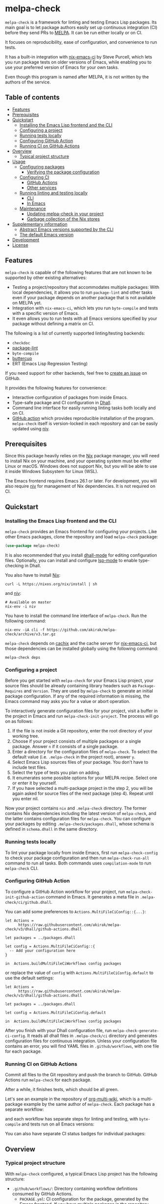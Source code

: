 # -*- mode: org; mode: org-make-toc -*-
* melpa-check
#+BEGIN_HTML
<a href="https://github.com/akirak/melpa-check/actions"><img alt="Build Status" src="https://img.shields.io/endpoint.svg?url=https%3A%2F%2Factions-badge.atrox.dev%2Fakirak%2Fmelpa-check%2Fbadge%3Fref%3Dv3&style=flat" /></a>
#+END_HTML

=melpa-check= is a framework for linting and testing Emacs Lisp packages.
Its main goal is to let package authors easily set up continuous integration (CI) before they send PRs to [[https://melpa.org/#/][MELPA]].
It can be run either locally or on CI.

It focuses on reproducibility, ease of configuration, and convenience to run tests.

It has a built-in integration with [[https://github.com/purcell/nix-emacs-ci][nix-emacs-ci]] by Steve Purcell, which lets you run package tests on older versions of Emacs, while enabling you to use your preferred version of Emacs for your own tasks.

Even though this program is named after MELPA, it is not written by the authors of the service.
** Table of contents
:PROPERTIES:
:TOC:      siblings 
:END:
-  [[#features][Features]]
-  [[#prerequisites][Prerequisites]]
-  [[#quickstart][Quickstart]]
  -  [[#installing-the-emacs-lisp-frontend-and-the-cli][Installing the Emacs Lisp frontend and the CLI]]
  -  [[#configuring-a-project][Configuring a project]]
  -  [[#running-tests-locally][Running tests locally]]
  -  [[#configuring-github-action][Configuring GitHub Action]]
  -  [[#running-ci-on-github-actions][Running CI on GitHub Actions]]
-  [[#overview][Overview]]
  -  [[#typical-project-structure][Typical project structure]]
-  [[#usage][Usage]]
  -  [[#configuring-packages][Configuring packages]]
    -  [[#verifying-the-package-configuration][Verifying the package configuration]]
  -  [[#configuring-ci][Configuring CI]]
    -  [[#github-actions][GitHub Actions]]
    -  [[#other-services][Other services]]
  -  [[#running-linting-and-testing-locally][Running linting and testing locally]]
    -  [[#cli][CLI]]
    -  [[#in-emacs][In Emacs]]
  -  [[#maintenance][Maintenance]]
    -  [[#updating-melpa-check-in-your-project][Updating melpa-check in your project]]
    -  [[#garbage-collection-of-the-nix-stores][Garbage collection of the Nix stores]]
-  [[#supplementary-information][Supplementary information]]
  -  [[#abstract-emacs-versions-supported-by-the-cli][Abstract Emacs versions supported by the CLI]]
  -  [[#the-default-emacs-version][The default Emacs version]]
-  [[#development][Development]]
-  [[#license][License]]

** Features
=melpa-check= is capable of the following features that are not known to be supported by other existing alternatives:

- Testing a project/repository that accommodates multiple packages: With local dependencies, it allows you to run =package-lint= and other tasks even if your package depends on another package that is not available on MELPA yet.
- Integration with =nix-emacs-ci=, which lets you run =byte-compile= and tests with a specific version of Emacs.
- It even allows you to run tests with all Emacs versions specified by your package without defining a matrix on CI.

The following is a list of currently supported linting/testing backends:

- =checkdoc=
- [[https://github.com/purcell/package-lint][package-lint]]
- =byte-compile=
- [[https://github.com/jorgenschaefer/emacs-buttercup/][buttercup]]
- ERT (Emacs Lisp Regression Testing)

If you need support for other backends, feel free to [[https://github.com/akirak/melpa-check/issues][create an issue]] on GitHub.

It provides the following features for convenience:

- Interactive configuration of packages from inside Emacs.
- Type-safe package and CI configuration in [[https://github.com/dhall-lang/dhall-lang][Dhall]].
- Command line interface for easily running linting tasks both locally and on CI.
- [[https://github.com/akirak/emacs-package/][GitHub action]] which provides reproducible installation of the program. =melpa-check= itself is version-locked in each repository and can be easily updated using [[https://github.com/nmattia/niv][niv]].
** Prerequisites
Since this package heavily relies on the [[https://nixos.org/nix/][Nix]] package manager, you will need to install Nix on your machine, and your operating system must be either Linux or macOS. Windows does not support Nix, but you will be able to use it inside Windows Subsystem for Linux (WSL).

The Emacs frontend requires Emacs 26.1 or later.
For development, you will also require [[https://github.com/nmattia/niv][niv]] for management of Nix dependencies. It is not required on CI.
** Quickstart
*** Installing the Emacs Lisp frontend and the CLI
=melpa-check= provides an Emacs frontend for configuring your projects.
Like other Emacs packages, clone the repository and load =melpa-check= package:

#+begin_src emacs-lisp
  (use-package melpa-check)
#+end_src

It is also recommended that you install [[https://github.com/psibi/dhall-mode][dhall-mode]] for editing configuration files.
Optionally, you can install and configure [[https://github.com/emacs-lsp/lsp-mode][lsp-mode]] to enable type-checking in Dhall.

You also have to install [[https://nixos.org/nix/][Nix]]:

#+begin_src shell
curl -L https://nixos.org/nix/install | sh
#+end_src

and [[https://github.com/nmattia/niv#install][niv]]:

#+begin_src shell
  # Available on master
  nix-env -i niv
#+end_src

You have to install the command line interface of =melpa-check=.
Run the following command:

#+begin_src shell
  nix-env -iA cli -f https://github.com/akirak/melpa-check/archive/v3.tar.gz
#+end_src

=melpa-check= depends on [[https://github.com/cachix/cachix][cachix]] and the cache server for [[https://github.com/purcell/nix-emacs-ci][nix-emacs-ci]], but those dependencies can be installed globally using the following command:

#+begin_src shell
melpa-check deps
#+end_src
*** Configuring a project
Before you get started with =melpa-check= for your Emacs Lisp project, your source files should be already containing library headers such as =Package-Requires= and =Version=. They are used by =melpa-check= to generate an initial package configuration. If any of the required information is missing, the Emacs command may asks you for a value or abort operation.

To interactively generate configuration files for your project, visit a buffer in the project in Emacs and run =melpa-check-init-project=.
The process will go on as follows:

1. If the file is not inside a Git repository, enter the root directory of your working tree.
2. Choose if your project consists of multiple packages or a single package. Answer =n= if it consists of a single package.
3. Enter a directory for the configuration files of =melpa-check=. To select the default value (i.e. =.melpa-check= in the project root), answer =y=.
4. Select Emacs Lisp sources files of your package. You don't have to include test files.
5. Select the type of tests you plan on adding.
6. It enumerates some possible options for your MELPA recipe. Select one or enter it by yourself.
7. If you have selected a multi-package project in the step 2, you will be again asked for source files of the next package (step 4). Repeat until you enter nil.

Now your project contains =nix= and =.melpa-check= directory.
The former contains Nix dependencies including the latest version of =melpa-check=, and the latter contains configuration files for =melpa-check=.
You can configure your packages by editing =.melpa-check/packages.dhall=, whose schema is defined in =schema.dhall= in the same directory.
*** Running tests locally
To lint your package locally from inside Emacs, first run =melpa-check-config= to check your package configuration and then run =melpa-check-run-all= command to run all tasks. Both commands uses =compilation-mode= to run =melpa-check= CLI.
*** Configuring GitHub Action
To configure a GitHub Action workflow for your project, run =melpa-check-init-github-action= command in Emacs.
It generates a meta file in =.melpa-check/ci/github.dhall=.

You can add some preferences to =Actions.MultiFileCiConfig::{...}=:

#+begin_src dhall
  let Actions =
        https://raw.githubusercontent.com/akirak/melpa-check/v3/dhall/github-actions.dhall

  let packages = ../packages.dhall

  let config = Actions.MultiFileCiConfig::{
    -- Add your configuration here
  }

  in  Actions.buildMultiFileCiWorkflows config packages
#+end_src

or replace the value of =config= with =Actions.MultiFileCiConfig.default= to use the default settings:

#+begin_src dhall
  let Actions =
        https://raw.githubusercontent.com/akirak/melpa-check/v3/dhall/github-actions.dhall

  let packages = ../packages.dhall

  let config = Actions.MultiFileCiConfig.default

  in  Actions.buildMultiFileCiWorkflows config packages
#+end_src

After you finish with your Dhall configuration file, run =melpa-check-generate-ci-config=.
It reads all dhall files in =.melpa-check/ci= directory and generates configuration files for continuous integration.
Unless your configuration file contains an error, you will find YAML files in =.github/workflows=, with one file for each package.
*** Running CI on GitHub Actions
Commit all files to the Git repository and push the branch to GitHub.
GitHub Actions run =melpa-check= for each package.

After a while, it finishes tests, which should be all green.

Let's see an example in the repository of [[https://github.com/akirak/org-multi-wiki/actions][org-multi-wiki]], which is a multi-package example by the same author of =melpa-check=. Each package has a separate workflow:

#+BEGIN_HTML
<img src="https://raw.githubusercontent.com/akirak/melpa-check/screenshots/melpa-check-1.png" alt="GitHub Actions screen 1">
#+END_HTML

and each workflow has separate steps for linting and testing, with =byte-compile= and tests run on all Emacs versions:

#+BEGIN_HTML
<img src="https://raw.githubusercontent.com/akirak/melpa-check/screenshots/melpa-check-2.png" alt="GitHub Actions screen 2">
#+END_HTML

You can also have separate CI status badges for individual packages:

#+BEGIN_HTML
<img src="https://raw.githubusercontent.com/akirak/melpa-check/screenshots/melpa-check-badge-examples.png" alt="CI status badge examples">
#+END_HTML

** Overview
*** Typical project structure
With =melpa-check= configured, a typical Emacs Lisp project has the following structure:

- =.github/workflows/=: Directory containing workflow definitions consumed by GitHub Actions.
  - =PACKAGE.yml=: CI configuration for the package, generated by the Emacs frontend. If you have multiple packages in the repository, there will be a workflow for each package.
- =.melpa-check/=: Directory containing configuration files for =melpa-check=.
  - =ci/=: Directory containing configuration files for CI. Files are written in Dhall, and converted to specific formats supported by each service using the Emacs frontend.
    - =github.dhall=: CI configuration file for GitHub Actions.
  - =packages.dhall=: Package configuration of the project, which is interactively configured at first by the Emacs frontend. Then you can edit it on Emacs.
  - =schema.dhall=: Dhall schema for the package configuration automatically installed by the Emacs frontend. You usually don't edit this file manually.
  - =default.nix=: Nix entry point for the project, which is generated by the Emacs frontend. You usually don't edit this file manually.
- =nix/=: Directory specifying Nix dependencies. Files in this directory are maintained by the =niv= tool, and you usually don't edit them manually.
  - =sources.json=: JSON file specifying individual Nix dependencies.
  - =sources.nix=: Nix file for referencing the dependencies in Nix.
- =PACKAGE.el=: Source file for the package.
- =PACKAGE-test.el=: Optional test file for the package.
- =tests/=: Optional directory containing test files for the package.
- =README=: README for the project. Its format can be Markdown, Org, or whatever you like.
- =CHANGELOG.md=: Optional change log for the project.
- =LICENSE=: Document describing a license for the project.
- =.gitignore=: Configuration file listing files to be ignored by Git.

Of these files and directories, =.github=, =.melpa-check=, and =nix= directories are generated by =melpa-check=. You have to create the other files by yourself.
** Usage
*** Configuring packages
You can configure your packages by editing =.melpa-check/packages.dhall=.
The file specifies a list of packages, and the package type is defined in the schema (=schema.dhall=).

With [[https://github.com/emacs-lsp/lsp-mode][lsp-mode]] and [[https://github.com/dhall-lang/dhall-haskell/tree/master/dhall-lsp-server][dhall-lsp-server]], the package configuration is checked against the schema.
Also, =dhall-format= (which is based on [[https://github.com/purcell/reformatter.el][reformatter]]) provided by =dhall-mode= formats dhall buffers if you have installed [[https://github.com/dhall-lang/dhall-haskell][dhall]] command.

The package type has the following fields:

- =pname= :: Name of the package, as registered on MELPA.
- =version= :: Package version. This should be the same as in =Version= header in the source file.
- =emacsVersion= :: Minimum version of Emacs required by the package, e.g. =25.1=.
- =files= :: Source files of the package. This should be a list of relative paths from the project root.
- =dependencies= :: Emacs Lisp packages required by the package. The packages should be on MELPA or local (i.e. residing in the same project).
- =localDependencies= :: Dependencies defined within the same project. Default: empty.
- =mainFile= :: Main file of the package, i.e. =package-lint-main-file= in =package-lint=. Default: none.
- =testDrivers= :: Types of tests you want to run using =melpa-check test= command. This is a list of =TestDriver= type, and =buttercup= and =ert= are currently allowed. If an empty list (i.e. =[] :: List TestDriver=) is specified, no test is run. You can also specify multiple values to run multiple types of tests.
- =buttercupTests= :: Buttercup test files for the package. This is a list of file patterns relative from the project root. It supports =extglob= of =bash=, so =*-test?(s).el= matches both =hello-test.el= and =hello-tests.el=. Default: a sensible default value.
- =ertTests= :: ERT test files for the package. Like =buttercupTests=, this is a list of file patterns. Default: the same default value as =buttercupTests=.
- =recipe= :: MELPA-style recipe of the package. [[https://github.com/melpa/melpa#recipe-format][Syntax]]

You can omit fields that use the default values.

Some notes on the Dhall syntax:

- An empty list requires a type signature, e.g. =[] : List Text=.
- An optional type is either =Some VALUE= (e.g. =Some "melpa-check.el"=) or =None TYPE= (e.g. =None Text=).
**** Verifying the package configuration
While =Dhall= supports syntax checking of the package configuration on the fly, it is not capable of checking against the semantics.

To aid this issue, =melpa-check= provides verification of the package configuration itself.
To check the configuration, run =melpa-check-config= in Emacs or =melpa-check config= command in CLI.
The CLI command must be run at the project root, but the Emacs command can be run at anywhere inside the project.
By running this command before pushing it to remote, you can prevent a failure from a configuration mistake.
This feature is not comprehensive for now, but it can check if the package version is consistent with source files.
*** Configuring CI
=melpa-check= is capable of generating configuration files for CI from Dhall.
This is an extra feature intended for saving your time.
You can still manually configure CI if you don't like the output produced by it or tweak the generated files to your liking.

The basic steps are as follows:

1. Generate a Dhall configuration file using an Emacs command for a specific service.
2. Edit the configuration file.
3. Generate actual configuration files for the service using =melpa-check-generate-ci-config= and review the output.

This feature supports only GitHub Actions at present.
For other services such as CircleCI and TravisCI, you have to manually configure workflows.
**** GitHub Actions
=melpa-check-init-github-actions= generates a configuration file for GitHub Actions.
The file name is =.melpa-check/ci/github.dhall=.
It depends on emacs-lisp action created by the same author.

All of the fields have defaults, so you don't need any configuration.
To omit all fields, use =MultiFileCiConfig.default= as the entire value.

It consists of =lint= and =test= steps. The former runs =checkdoc= and =package-lint=, and the latter =byte-compile= and buttercup tests.

=MultiFileCiConfig=, which generates one workflow for each package, has the following fields:

- =triggers= :: Events that triger the workflow. Actually it is a function that takes a package as an argument. Default: on =push= event, ignoring changes in Markdown and Org files.
- =lintOn= :: Operating systems where lint is run. Default: =ubuntu-latest=.
- =lintEmacsVersion= :: Emacs version with which lint is run. Default: latest release.
- =testOn= :: Operating systems where tests are run. Default: =ubuntu-latest=.
- =testEmacsVersion= :: Emacs version with which tests are run. Default: all versions since the minimum version of the package.
- =fileNameFn= :: Function that determines the workflow file name. Default: the package name.
- =actionNameFn= :: Function that determines the file name. Default: the package name + " CI".
- =skipTests= :: If =True=, don't include tests in the test step. Only =byte-compile= is run. Default: =False=.
**** Other services
You can check your packages on any CI service using the =melpa-check= CLI.
Your workflow should include the following steps:

1. Install Nix.
2. Install the CLI of =melpa-check=.
3. Run =melpa-check deps= to install cachix and enable it.
4. In the project, run =melpa-check config= to verify your package configuration.
5. Run =melpa-check lint [-e latest] [PACKAGE]=.
6. Run =melpa-check byte-compile [-e all] [PACKAGE]=.
7. Run =melpa-check buttercup [-e all] [PACKAGE]= (optional).

For details on the commands, refer to the following subsection.
*** Running linting and testing locally
You can run tests by either running a CLI command at the project root or running an Emacs command at any directory inside the project.
**** CLI
The =melpa-check= CLI is basically a convenient wrapper around Nix to run linting, byte-compile, and tests without hussle.
It runs tasks on a package on a specific version of Emacs.

It provides the following subcommands for linting and testing:

- =melpa-check lint [PACKAGE]= :: Runs =checkdoc= and =package-lint= on files in the package.
- =melpa-check byte-compile [PACKAGE]= :: Runs byte-compile on files in the package.
- =melpa-check test [PACKAGE]= :: Runs tests configured in the package.
- =melpa-check all= :: Runs all tasks on all packages in the project. This is convenient for checking the entire project locally.

If the program encounters an error, it returns a non-zero exit code.

If you have multiple packages in the project, these commands but =all= require a package name as the argument.
If you have only one package in the project, you can omit the package name.

You can pass =-e VERSION= option to specify an Emacs version.
=VERSION= can be either concrete (i.e. a specific release like =26.1=) or abstract (e.g. the latest release).

For more commands and options, run =melpa-check --help= to display the help.
It provides a comprehensive information on the command line interface.
**** In Emacs
=melpa-check-run-all= command wraps =melpa-check all= CLI command, which runs all tasks on all packages in the project.
It can be run from any directory inside a project.
*** Maintenance
**** Updating melpa-check in your project
=melpa-check= is version-locked in each project.
Unless there is an API/schema change, you can update it to the latest version by running =niv= in the project:

#+begin_src shell
  niv update melpa-check
#+end_src
**** Garbage collection of the Nix stores
=melpa-check= creates a bunch of immutable directories called Nix stores, which are placed in =/nix/store=.
It consumes plenty of storage space and eventually causes running out of the storage in local use.

To free up unreachable stores in Nix, run the following command:

#+begin_src shell
  nix-collect-garbage
#+end_src

or even:

#+begin_src shell
nix-collect-garbage -d
#+end_src

For details, read the manual on [[https://nixos.org/nix/manual/#name-5][nix-collect-garbage]] for usage or [[https://nixos.org/nixos/nix-pills/garbage-collector.html][Nix Pills]] for deeper understanding.
** Supplementary information
*** Abstract Emacs versions supported by the CLI
In addition to =snapshot= and all concrete release versions supported by =nix-emacs-ci=, =melpa-check= CLI commands support the following abstract versions for running Emacs:

- =minimum= :: Minimum Emacs version supported by the package, as specified in the package configuration.
- =latest= :: Latest stable release, i.e. a maximum version before =snapshot=.
- =all= :: All supported versions since =minimum=.

It is recommended that you use either =latest= or =snapshot= for linting, because it includes the latest version of =checkdoc=.
Emacs versions before =25.1= cause an error in linting in =melpa-check= due to missing dependencies.

=all= is recommended for =byte-compile= and buttercup tests in CI, but in local tests, you might prefer =minimum= because it finishes faster.
*** The default Emacs version
Unless you specify an Emacs version, all linting and testing tasks are run on a specific version of Emacs.
By default, it is the snapshot version of Emacs, which is occasionally updated in the repository of =nix-emacs-ci=.
You can change it to another version by editing =.melpa-check/default.nix=.
** Development
Any feedback and PR are welcome.

=melpa-check= is a polyglot project written in several languages:

- Its core is written in Nix, a lazily-evaluted, purely functional language for writing build systems.
- The CLI is written in [[https://www.purescript.org/][PureScript]], which is a strongly-typed functional programming language that compiles to JavaScript.
- The Emacs frontend is written in Emacs Lisp.
- Package configuration and CI configuration are written in Dhall, which is a statically typed configuration language without turing completeness.
- Bash is used for shell scripting in the Nix and PureScript parts.
- [[https://github.com/akirak/emacs-package][The GitHub action]] in a separate repository is written in TypeScript and wraps =nix= and =melpa-check= commands.

TODO: Add instructions for compiling and testing the programs
** License
GPL v3
